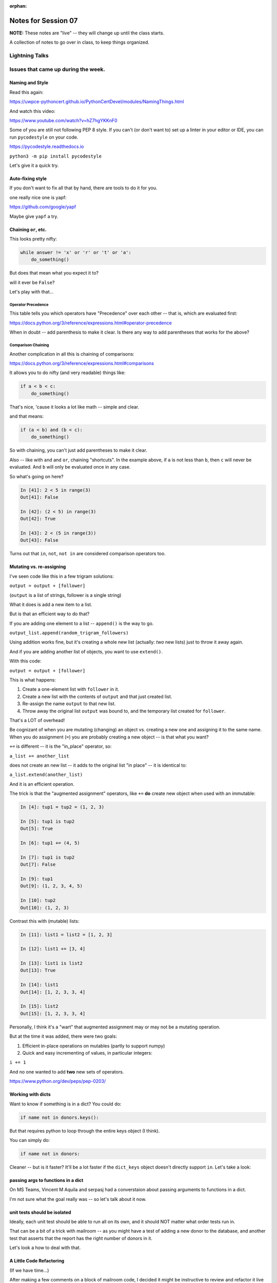 
:orphan:

.. _notes_session07:

####################
Notes for Session 07
####################

**NOTE:**  These notes are "live" -- they will change up until the class starts.

A collection of notes to go over in class, to keep things organized.

Lightning Talks
===============




Issues that came up during the week.
====================================

Naming and Style
----------------

Read this again:

https://uwpce-pythoncert.github.io/PythonCertDevel/modules/NamingThings.html

And watch this video:

https://www.youtube.com/watch?v=hZ7hgYKKnF0

Some of you are still not following PEP 8 style. If you can't (or don't want to) set up a linter in your editor or IDE, you can run ``pycodestyle`` on your code.

https://pycodestyle.readthedocs.io

``python3 -m pip install pycodestyle``

Let's give it a quick try.

Auto-fixing style
-----------------

If you don't want to fix all that by hand, there are tools to do it for you.

one really nice one is yapf:

https://github.com/google/yapf

Maybe give ``yapf`` a try.


Chaining ``or``, etc.
---------------------

This looks pretty nifty:

.. code-block:: python

    while answer != 'x' or 'r' or 't' or 'a':
        do_something()

But does that mean what you expect it to?

will it ever be ``False``?

Let's play with that...

Operator Precedence
...................

This table tells you which operators have "Precedence" over each other -- that is, which are evaluated first:

https://docs.python.org/3/reference/expressions.html#operator-precedence

When in doubt -- add parenthesis to make it clear. Is there any way to add parentheses that works for the above?

Comparison Chaining
...................

Another complication in all this is chaining of comparisons:

https://docs.python.org/3/reference/expressions.html#comparisons

It allows you to do nifty (and very readable) things like:

.. code-block:: python

    if a < b < c:
        do_something()

That's nice, 'cause it looks a lot like math -- simple and clear.

and that means:

.. code-block:: python

    if (a < b) and (b < c):
        do_something()


So with chaining, you can't just add parentheses to make it clear.

Also -- like with ``and`` and ``or``, chaining "shortcuts".  In the example above, if ``a`` is not less than ``b``, then ``c`` will never be evaluated. And ``b`` will only be evaluated once in any case.

So what's going on here?

.. code-block:: ipython

    In [41]: 2 < 5 in range(3)
    Out[41]: False

    In [42]: (2 < 5) in range(3)
    Out[42]: True

    In [43]: 2 < (5 in range(3))
    Out[43]: False


Turns out that ``in``, ``not``, ``not in`` are considered comparison operators too.


Mutating vs. re-assigning
-------------------------

I've seen code like this in a few trigram solutions:

``output = output + [follower]``

(``output`` is a list of strings, follower is a single string)

What it does is add a new item to a list.

But is that an efficient way to do that?

If you are adding one element to a list -- ``append()`` is the way to go.

``output_list.append(random_trigram_followers)``

Using addition works fine, but it's creating a whole new list (actually: *two* new lists) just to throw it away again.

And if you are adding another list of objects, you want to use ``extend()``.

With this code:

``output = output + [follower]``

This is what happens:

1) Create a one-element list with ``follower`` in it.
2) Create a new list with the contents of ``output`` and that just created list.
3) Re-assign the name ``output`` to that new list.
4) Throw away the original list ``output`` was bound to, and the temporary list created for ``follower``.

That's a LOT of overhead!

Be cognizant of when you are mutating (changing) an object vs. creating a new one and assigning it to the same name. When you do assignment (``=``) you are probably creating a new object -- is that what you want?


``+=`` is different -- it is the "in_place" operator, so:

``a_list += another_list``

does not create an new list -- it adds to the original list "in place" -- it is identical to:

``a_list.extend(another_list)``

And it is an efficient operation.

The trick is that the "augmented assignment" operators, like ``+=`` **do** create new object when used with an immutable:

.. code-block:: ipython

    In [4]: tup1 = tup2 = (1, 2, 3)

    In [5]: tup1 is tup2
    Out[5]: True

    In [6]: tup1 += (4, 5)

    In [7]: tup1 is tup2
    Out[7]: False

    In [9]: tup1
    Out[9]: (1, 2, 3, 4, 5)

    In [10]: tup2
    Out[10]: (1, 2, 3)

Contrast this with (mutable) lists:

.. code-block:: ipython

    In [11]: list1 = list2 = [1, 2, 3]

    In [12]: list1 += [3, 4]

    In [13]: list1 is list2
    Out[13]: True

    In [14]: list1
    Out[14]: [1, 2, 3, 3, 4]

    In [15]: list2
    Out[15]: [1, 2, 3, 3, 4]

Personally, I think it's a "wart" that augmented assignment may or may not be a mutating operation.

But at the time it was added, there were two goals:

1) Efficient in-place operations on mutables (partly to support numpy)

2) Quick and easy incrementing of values, in particular integers:

``i += 1``

And no one wanted to add **two** new sets of operators.

https://www.python.org/dev/peps/pep-0203/

Working with dicts
------------------

Want to know if something is in a dict? You could do:

.. code-block:: python

    if name not in donors.keys():

But that requires python to loop through the entire keys object (I think).

You can simply do:

.. code-block:: python

    if name not in donors:

Cleaner -- but is it faster? It'll be a lot faster if the ``dict_keys`` object doesn't directly support ``in``.  Let's take a look:

passing args to functions in a dict
-----------------------------------

On MS Teams, Vincent M Aquila and serpasj had a converstaion about passing arguments to functions in a dict.

I'm not sure what the goal really was -- so let's talk about it now.


unit tests should be isolated
-----------------------------

Ideally, each unit test should be able to run all on its own, and it should NOT matter what order tests run in.

That can be a bit of a trick with mailroom -- as you might have a test of adding a new donor to the database, and another test that asserts that the report has the right number of donors in it.

Let's look a how to deal with that.

A Little Code Refactoring
-------------------------

(If we have time...)

After making a few comments on a block of mailroom code, I decided it might be instructive to review and refactor it live with the class. The code can be found in the class repo in:

``/examples/Session07/refactor.py``

That code works now -- so the first thing we're going to do is make tests for it. Then we can refactor away and know it still works.


Any other questions/issues before we get into classes?
------------------------------------------------------

Note that we'll be employing testing the rest of the class, so if you don't quite "get it",  you'll have more chances :-)


Break -- Then Lightning Talks
=============================

Adolphe Aime  Ndilingiye
Udo (Michael) Uduhiri
Zachary A Connaughton (Zach)


Classes!
========

Classes are the core of Object Oriented programming. Rather than talk about them in the abstract, we'll start doing a real problem, and talk about the pieces as we go.

html_render
-----------

So on to the the html_render assignment:

:ref:`exercise_html_renderer`



